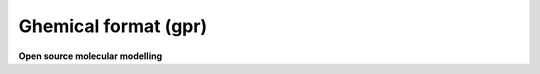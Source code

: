 .. _Ghemical_format:

Ghemical format (gpr)
=====================

**Open source molecular modelling**

